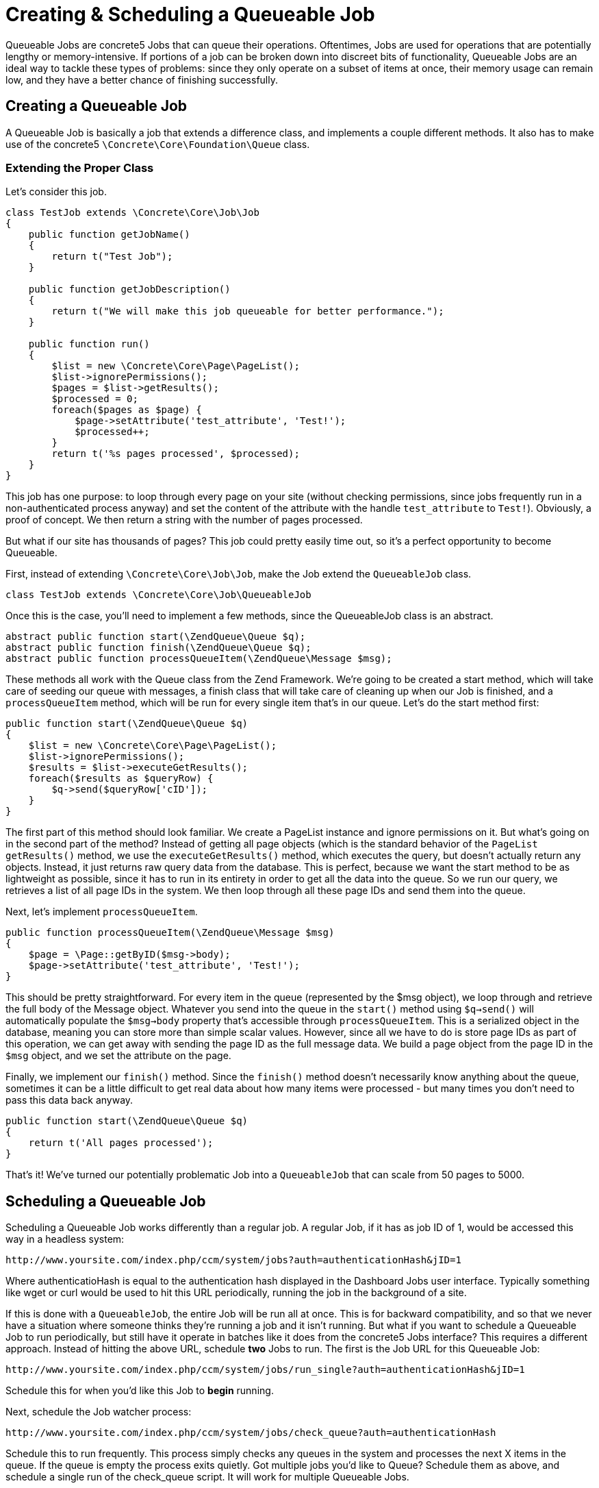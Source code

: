 [[jobs_queue]]
= Creating & Scheduling a Queueable Job

Queueable Jobs are concrete5 Jobs that can queue their operations.
Oftentimes, Jobs are used for operations that are potentially lengthy or memory-intensive.
If portions of a job can be broken down into discreet bits of functionality, Queueable Jobs are an ideal way to tackle these types of problems: since they only operate on a subset of items at once, their memory usage can remain low, and they have a better chance of finishing successfully.

== Creating a Queueable Job

A Queueable Job is basically a job that extends a difference class, and implements a couple different methods.
It also has to make use of the concrete5 `\Concrete\Core\Foundation\Queue` class.

=== Extending the Proper Class

Let's consider this job.

[source,php]
----
class TestJob extends \Concrete\Core\Job\Job
{
    public function getJobName()
    {
        return t("Test Job");
    }

    public function getJobDescription()
    {
        return t("We will make this job queueable for better performance.");
    }

    public function run()
    {
        $list = new \Concrete\Core\Page\PageList();
        $list->ignorePermissions();
        $pages = $list->getResults();
        $processed = 0;
        foreach($pages as $page) {
            $page->setAttribute('test_attribute', 'Test!');
            $processed++;
        }
        return t('%s pages processed', $processed);
    }
}
----

This job has one purpose: to loop through every page on your site (without checking permissions, since jobs frequently run in a non-authenticated process anyway) and set the content of the attribute with the handle `test_attribute` to `Test!`).
Obviously, a proof of concept.
We then return a string with the number of pages processed.

But what if our site has thousands of pages?
This job could pretty easily time out, so it's a perfect opportunity to become Queueable.

First, instead of extending `\Concrete\Core\Job\Job`, make the Job extend the `QueueableJob` class.

[source,php]
----
class TestJob extends \Concrete\Core\Job\QueueableJob
----

Once this is the case, you'll need to implement a few methods, since the QueueableJob class is an abstract.

[source,php]
----
abstract public function start(\ZendQueue\Queue $q);
abstract public function finish(\ZendQueue\Queue $q);
abstract public function processQueueItem(\ZendQueue\Message $msg);
----

These methods all work with the Queue class from the Zend Framework.
We're going to be created a start method, which will take care of seeding our queue with messages, a finish class that will take care of cleaning up when our Job is finished, and a `processQueueItem` method, which will be run for every single item that's in our queue.
Let's do the start method first:

[source,php]
----
public function start(\ZendQueue\Queue $q)
{
    $list = new \Concrete\Core\Page\PageList();
    $list->ignorePermissions();
    $results = $list->executeGetResults();
    foreach($results as $queryRow) {
        $q->send($queryRow['cID']);
    }
}
----

The first part of this method should look familiar.
We create a PageList instance and ignore permissions on it.
But what's going on in the second part of the method?
Instead of getting all page objects (which is the standard behavior of the `PageList` `getResults()` method, we use the `executeGetResults()` method, which executes the query, but doesn't actually return any objects.
Instead, it just returns raw query data from the database.
This is perfect, because we want the start method to be as lightweight as possible, since it has to run in its entirety in order to get all the data into the queue.
So we run our query, we retrieves a list of all page IDs in the system.
We then loop through all these page IDs and send them into the queue.

Next, let's implement `processQueueItem`.

[source,php]
----
public function processQueueItem(\ZendQueue\Message $msg)
{
    $page = \Page::getByID($msg->body);
    $page->setAttribute('test_attribute', 'Test!');
}
----

This should be pretty straightforward.
For every item in the queue (represented by the $msg object), we loop through and retrieve the full body of the Message object.
Whatever you send into the queue in the `start()` method using `$q->send()` will automatically populate the `$msg->body` property that's accessible through `processQueueItem`.
This is a serialized object in the database, meaning you can store more than simple scalar values.
However, since all we have to do is store page IDs as part of this operation, we can get away with sending the page ID as the full message data.
We build a page object from the page ID in the `$msg` object, and we set the attribute on the page.

Finally, we implement our `finish()` method.
Since the `finish()` method doesn't necessarily know anything about the queue, sometimes it can be a little difficult to get real data about how many items were processed - but many times you don't need to pass this data back anyway.

[source,php]
----
public function start(\ZendQueue\Queue $q)
{
    return t('All pages processed');
}
----

That's it!
We've turned our potentially problematic Job into a `QueueableJob` that can scale from 50 pages to 5000.

== Scheduling a Queueable Job

Scheduling a Queueable Job works differently than a regular job.
A regular Job, if it has as job ID of 1, would be accessed this way in a headless system:

----
http://www.yoursite.com/index.php/ccm/system/jobs?auth=authenticationHash&jID=1
----

Where authenticatioHash is equal to the authentication hash displayed in the Dashboard Jobs user interface.
Typically something like wget or curl would be used to hit this URL periodically, running the job in the background of a site.

If this is done with a `QueueableJob`, the entire Job will be run all at once.
This is for backward compatibility, and so that we never have a situation where someone thinks they're running a job and it isn't running.
But what if you want to schedule a Queueable Job to run periodically, but still have it operate in batches like it does from the concrete5 Jobs interface?
This requires a different approach.
Instead of hitting the above URL, schedule *two* Jobs to run.
The first is the Job URL for this Queueable Job:

----
http://www.yoursite.com/index.php/ccm/system/jobs/run_single?auth=authenticationHash&jID=1
----

Schedule this for when you'd like this Job to *begin* running.

Next, schedule the Job watcher process:

----
http://www.yoursite.com/index.php/ccm/system/jobs/check_queue?auth=authenticationHash
----

Schedule this to run frequently.
This process simply checks any queues in the system and processes the next X items in the queue.
If the queue is empty the process exits quietly.
Got multiple jobs you'd like to Queue?
Schedule them as above, and schedule a single run of the check_queue script.
It will work for multiple Queueable Jobs.

That's it!
Now you can have the benefits of Queueable Jobs in a scheduled, headless environment.
